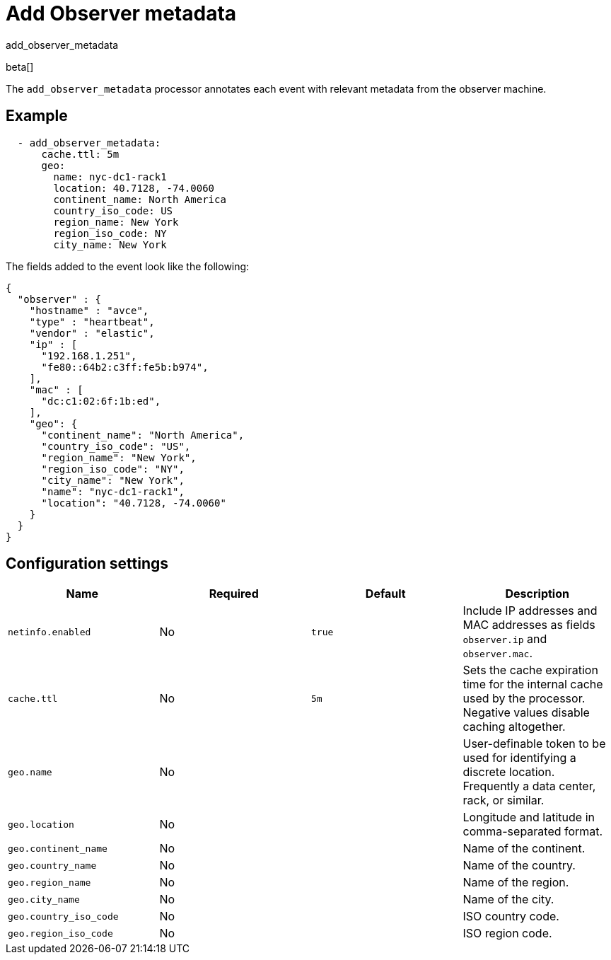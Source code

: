 [[add_observer_metadata-processor]]
= Add Observer metadata

++++
<titleabbrev>add_observer_metadata</titleabbrev>
++++

beta[]

The `add_observer_metadata` processor annotates each event with relevant
metadata from the observer machine.

[discrete]
== Example

[source,yaml]
----
  - add_observer_metadata:
      cache.ttl: 5m
      geo:
        name: nyc-dc1-rack1
        location: 40.7128, -74.0060
        continent_name: North America
        country_iso_code: US
        region_name: New York
        region_iso_code: NY
        city_name: New York
----

The fields added to the event look like the following:

[source,json]
----
{
  "observer" : {
    "hostname" : "avce",
    "type" : "heartbeat",
    "vendor" : "elastic",
    "ip" : [
      "192.168.1.251",
      "fe80::64b2:c3ff:fe5b:b974",
    ],
    "mac" : [
      "dc:c1:02:6f:1b:ed",
    ],
    "geo": {
      "continent_name": "North America",
      "country_iso_code": "US",
      "region_name": "New York",
      "region_iso_code": "NY",
      "city_name": "New York",
      "name": "nyc-dc1-rack1",
      "location": "40.7128, -74.0060"
    }
  }
}
----


[discrete]
== Configuration settings

[options="header"]
|===
| Name | Required | Default | Description

| `netinfo.enabled`
| No
| `true`
| Include IP addresses and MAC addresses as fields `observer.ip` and `observer.mac`.

| `cache.ttl`
| No
| `5m`
| Sets the cache expiration time for the internal cache used by the processor. Negative values disable caching altogether.

| `geo.name`
| No
|
| User-definable token to be used for identifying a discrete location. Frequently a data center, rack, or similar.

| `geo.location`
| No 
|
| Longitude and latitude in comma-separated format.

| `geo.continent_name`
| No
|
| Name of the continent.

| `geo.country_name`
| No
|
| Name of the country.

| `geo.region_name`
| No
|
| Name of the region.

| `geo.city_name`
| No
|
| Name of the city.

| `geo.country_iso_code`
| No
|
| ISO country code.

| `geo.region_iso_code`
| No
|
| ISO region code.
|===